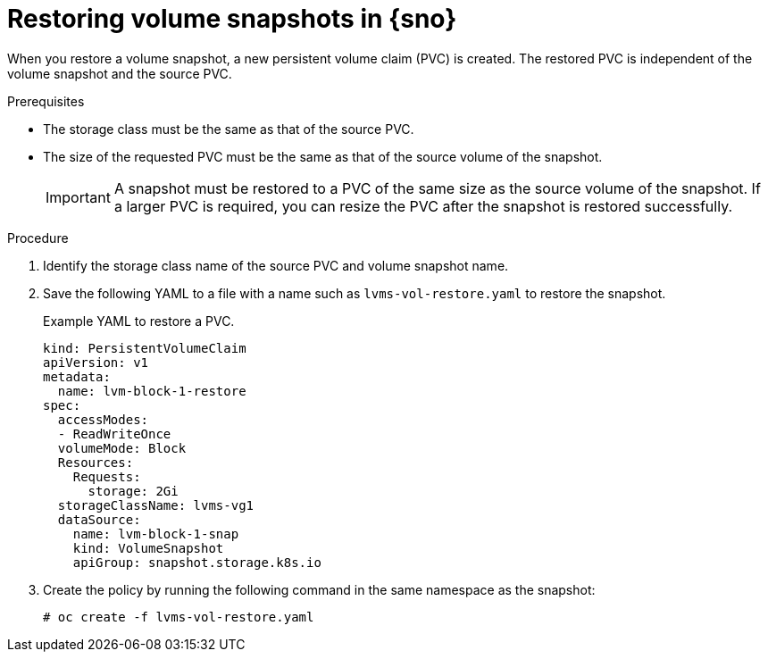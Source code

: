 // Module included in the following assemblies:
//
// storage/persistent_storage/persistent_storage_local/persistent-storage-using-lvms.adoc

:_content-type: PROCEDURE
[id="lvms-restoring-volume-snapshots-in-single-node-openshift_{context}"]
= Restoring volume snapshots in {sno}

When you restore a volume snapshot, a new persistent volume claim (PVC) is created.
The restored PVC is independent of the volume snapshot and the source PVC.

.Prerequisites

* The storage class must be the same as that of the source PVC.
* The size of the requested PVC must be the same as that of the source volume of the snapshot.
+
[IMPORTANT]
====
A snapshot must be restored to a PVC of the same size as the source volume of the snapshot. If a larger PVC is required, you can resize the PVC after the snapshot is restored successfully.
====

.Procedure

. Identify the storage class name of the source PVC and volume snapshot name.
. Save the following YAML to a file with a name such as `lvms-vol-restore.yaml` to restore the snapshot.
+
.Example YAML to restore a PVC.
[source,yaml]
----
kind: PersistentVolumeClaim
apiVersion: v1
metadata:
  name: lvm-block-1-restore
spec:
  accessModes:
  - ReadWriteOnce
  volumeMode: Block
  Resources:
    Requests:
      storage: 2Gi
  storageClassName: lvms-vg1
  dataSource:
    name: lvm-block-1-snap
    kind: VolumeSnapshot
    apiGroup: snapshot.storage.k8s.io
----

. Create the policy by running the following command in the same namespace as the snapshot:
+
[source,terminal]
----
# oc create -f lvms-vol-restore.yaml
----